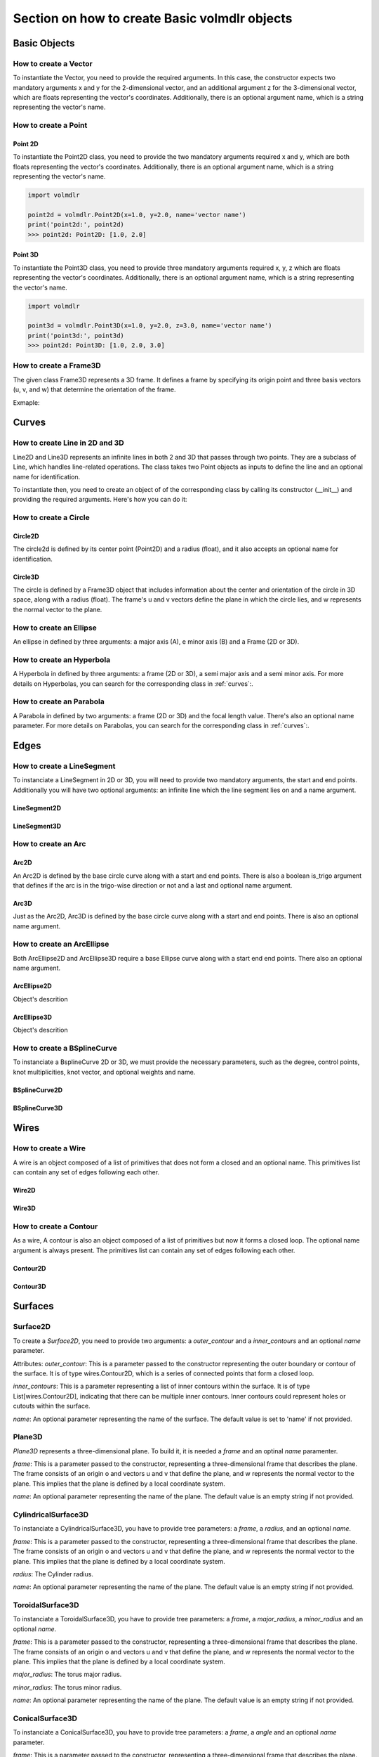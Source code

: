 ==============================================
Section on how to create Basic volmdlr objects
==============================================

Basic Objects
*************


How to create a Vector
======================

To instantiate the Vector, you need to provide the required arguments. In this case, the constructor
expects two mandatory arguments x and y for the 2-dimensional vector, and an additional argument z for the
3-dimensional vector, which are floats representing the vector's coordinates.
Additionally, there is an optional argument name, which is a string representing the vector's name.

.. grid:: 2

    .. grid-item-card::  Vector2D

        .. plot::
           :include-source:
           :align: center

           import volmdlr

           vector = volmdlr.Vector2D(1.0, 1.0)
           vector.plot(color='orange')

    .. grid-item-card::  Vector3D

        .. plot::
           :include-source:
           :align: center

           import volmdlr

           vector = volmdlr.Vector3D(1.0, 1.0, 1.0)
           vector.plot(color='orange')

How to create a Point
=====================

Point 2D
--------
To instantiate the Point2D class, you need to provide the two mandatory arguments required x and y,
which are both floats representing the vector's coordinates. Additionally, there is an optional argument name,
which is a string representing the vector's name.

.. code-block:: python

   import volmdlr

   point2d = volmdlr.Point2D(x=1.0, y=2.0, name='vector name')
   print('point2d:', point2d)
   >>> point2d: Point2D: [1.0, 2.0]

Point 3D
--------
To instantiate the Point3D class, you need to provide three mandatory arguments required x, y, z
which are floats representing the vector's coordinates. Additionally, there is an optional argument name,
which is a string representing the vector's name.

.. code-block:: python

   import volmdlr

   point3d = volmdlr.Point3D(x=1.0, y=2.0, z=3.0, name='vector name')
   print('point3d:', point3d)
   >>> point2d: Point3D: [1.0, 2.0, 3.0]

How to create a Frame3D
=======================
The given class Frame3D represents a 3D frame. It defines a frame by specifying its origin point and
three basis vectors (u, v, and w) that determine the orientation of the frame.

Exmaple:

.. plot::
   :include-source:
   :align: center

   import volmdlr

   origin = volmdlr.Point3D(0, 0, 0)
   u = volmdlr.Vector3D(1, 0, 0)
   v = volmdlr.Vector3D(0, 1, 0)
   w = volmdlr.Vector3D(0, 0, 1)
   frame = volmdlr.Frame3D(origin, u, v, w)
   frame.plot()

Curves
******

How to create Line in 2D and 3D
===============================

Line2D and Line3D represents an infinite lines in both 2 and 3D that passes through two points.
They are a subclass of Line, which handles line-related operations. The class takes two Point objects
as inputs to define the line and an optional name for identification.

To instantiate then, you need to create an object of of the corresponding class by calling its constructor (__init__)
and providing the required arguments. Here's how you can do it:

.. grid:: 1

    .. grid-item-card::  Line2D

        .. plot::
           :include-source:
           :align: center

           import volmdlr
           from volmdlr import curves
           from volmdlr.core import EdgeStyle

           point1 = volmdlr.Point2D(1.0, 1.0)
           point2 = volmdlr.Point2D(-2.0, -3.0)
           line2d = curves.Line2D(point1, point2, name='line2d_name_is_optional')
           line2d.plot(edge_style=EdgeStyle('orange'))

    .. grid-item-card::  Line3D

        .. plot::
           :include-source:
           :align: center

           import volmdlr
           from volmdlr import curves
           from volmdlr.core import EdgeStyle

           point1 = volmdlr.Point3D(1.0, 1.0, 1.0)
           point2 = volmdlr.Point3D(-2.0, -3.0, -1.0)
           line3d = curves.Line3D(point1, point2, name='line3d_name_is_optional')
           line3d.plot(edge_style=EdgeStyle('orange'))

How to create a Circle
======================

Circle2D
--------

The circle2d  is defined by its center point (Point2D) and a radius (float),
and it also accepts an optional name for identification.

.. grid-item-card::

    .. plot::
       :include-source:
       :align: center

       import volmdlr
       from volmdlr import curves
       from volmdlr.core import EdgeStyle

       center2d = volmdlr.Point2D(0.0, 0.0)
       circle2d = curves.Circle2D(frame=volmdlr.OXY, radius=1, name='optional_circle_name')
       circle2d.plot(edge_style=EdgeStyle('orange'))

Circle3D
--------

The circle is defined by a Frame3D object that includes information about the center and orientation of the
circle in 3D space, along with a radius (float). The frame's u and v vectors define the plane in which the
circle lies, and w represents the normal vector to the plane.

.. grid-item-card::

    .. plot::
       :include-source:
       :align: center

       import volmdlr
       from volmdlr import curves
       from volmdlr.core import EdgeStyle

       center3D = volmdlr.Point3D(0.0, 0.0, 0.0)
       u_vector = volmdlr.Vector3D(1.0, 0.0, 0.0)
       v_vector = volmdlr.Vector3D(0.0, 1.0, 0.0)
       w_vector = volmdlr.Vector3D(0.0, 0.0, 1.0)
       frame3d = volmdlr.Frame3D(center3D, u_vector, v_vector, w_vector)
       circle3d = curves.Circle3D(frame=frame3d, radius=1, name='optional_circle_name')
       circle3d.plot(edge_style=EdgeStyle('orange'))

How to create an Ellipse
========================

An ellipse in defined by three arguments: a major axis (A), e minor axis (B) and a Frame (2D or 3D).

.. grid:: 1

    .. grid-item-card::  Ellipse2D

        .. plot::
           :include-source:
           :align: center

           import volmdlr
           from volmdlr import curves
           from volmdlr.core import EdgeStyle

           u_vector = volmdlr.Vector2D(0.7071067811865475, 0.7071067811865475)
           v_vector = volmdlr.Vector2D(-0.7071067811865475, 0.7071067811865475)
           ellipse2d = curves.Ellipse2D(major_axis=2, minor_axis=1, frame=volmdlr.Frame2D(volmdlr.O2D, u_vector, v_vector))
           ellipse2d.plot(edge_style=EdgeStyle(color='orange'))

    .. grid-item-card::  Ellipse3D

        .. plot::
           :include-source:
           :align: center

           import volmdlr
           from volmdlr import curves
           from volmdlr.core import EdgeStyle

           vector1 = volmdlr.Vector3D(1, 1, 1)
           vector1 = vector1.unit_vector()
           vector2 = vector1.deterministic_unit_normal_vector()
           vector3 = vector1.cross(vector2)
           frame = volmdlr.Frame3D(volmdlr.O3D, vector1, vector2, vector3)
           ellipse3d = curves.Ellipse3D(major_axis=2, minor_axis=1, frame=frame)
           ellipse3d.plot(edge_style=EdgeStyle('orange'))

How to create an Hyperbola
==========================

A Hyperbola in defined by three arguments: a frame (2D or 3D), a semi major axis and a semi minor axis.
For more details on Hyperbolas, you can search for the corresponding class in :ref:`curves`:.

.. grid:: 1

    .. grid-item-card::  Hyperbola2D

        .. plot::
            :include-source:
            :align: center

            import volmdlr
            from volmdlr import curves
            from volmdlr.core import EdgeStyle

            hyperberbola_2d = curves.Hyperbola2D(volmdlr.OXY, 1, 2)
            hyperberbola_2d.plot(edge_style=EdgeStyle(color='orange'))

    .. grid-item-card::  Hyperbola3D

        .. plot::
            :include-source:
            :align: center

            import volmdlr
            from volmdlr import curves
            from volmdlr.core import EdgeStyle

            hyperberbola_3d = curves.Hyperbola3D(volmdlr.OXYZ, 1, 2)
            hyperberbola_3d.plot(edge_style=EdgeStyle(color='orange'))

How to create an Parabola
=========================

A Parabola in defined by two arguments: a frame (2D or 3D) and the focal length value. There's also an optional name parameter.
For more details on Parabolas, you can search for the corresponding class in :ref:`curves`:.

.. grid:: 1

    .. grid-item-card::  Parabola2D

        .. plot::
            :include-source:
            :align: center

            import volmdlr
            from volmdlr import curves
            from volmdlr.core import EdgeStyle

            parabola_2d = curves.Parabola2D(volmdlr.OXY, 1)
            parabola_2d.plot(edge_style=EdgeStyle(color='orange'))

    .. grid-item-card::  Parabola3D

        .. plot::
            :include-source:
            :align: center

            import volmdlr
            from volmdlr import curves
            from volmdlr.core import EdgeStyle

            parabola_3d = curves.Parabola3D(volmdlr.OXYZ, 2)
            parabola_3d.plot(edge_style=EdgeStyle(color='orange'))


Edges
*****

How to create a LineSegment
===========================

To instanciate a LineSegment in 2D or 3D, you will need to provide two mandatory arguments, the start and end points.
Additionally you will have two optional arguments: an infinite line which the line segment lies on and a name argument.

LineSegment2D
-------------
.. grid:: 1

    .. grid-item-card::

        .. plot::
           :include-source:
           :align: center

           import volmdlr
           from volmdlr import edges
           from volmdlr.core import EdgeStyle

           start_point = volmdlr.Point2D(1.0, 1.0)
           end_point = volmdlr.Point2D(3.0, 4.0)
           linesegment2d = edges.LineSegment2D(start=start_point, end=end_point, name='linesegment\'s name')
           linesegment2d.plot(edge_style=EdgeStyle(color='orange'))

LineSegment3D
-------------

.. grid:: 1

    .. grid-item-card::

        .. plot::
           :include-source:
           :align: center

           import volmdlr
           from volmdlr import edges
           from volmdlr.core import EdgeStyle

           start_point = volmdlr.Point3D(1.0, 1.0, 1.0)
           end_point = volmdlr.Point3D(3.0, 4.0, 6.0)
           linesegment3d = edges.LineSegment3D(start=start_point, end=end_point, name='linesegment\'s name')
           linesegment3d.plot(edge_style=EdgeStyle(color='orange'))


How to create an Arc
====================

Arc2D
-----

An Arc2D is defined by the base circle curve along with a start and end points.
There is also a boolean is_trigo argument that defines if the arc is in the trigo-wise direction or not and a last and optional name argument.

.. grid:: 1

    .. grid-item-card::

        .. plot::
           :include-source:
           :align: center

           import volmdlr
           from volmdlr import edges, curves
           from volmdlr.core import EdgeStyle

           circle2d = curves.Circle2D(volmdlr.OXY, 1)
           arc2d = edges.Arc2D(circle2d, volmdlr.Point2D(-1, 0), volmdlr.Point2D(1, 0), True)
           ax = arc2d.plot(edge_style=EdgeStyle('orange'))
           ax.set_aspect('equal')


Arc3D
-----

Just as the Arc2D, Arc3D is defined by the base circle curve along with a start and end points. There is also an optional name argument.

.. grid:: 1

    .. grid-item-card::

        .. plot::
           :include-source:
           :align: center

           import volmdlr
           from volmdlr import edges, curves
           from volmdlr.core import EdgeStyle

           vector1 = volmdlr.Vector3D(1, 1, 1)
           vector1 = vector1.unit_vector()
           vector2 = vector1.deterministic_unit_normal_vector()
           vector3 = vector1.cross(vector2)
           frame = volmdlr.Frame3D(volmdlr.O3D, vector1, vector2, vector3)
           circle3d = curves.Circle3D(frame, 1)
           arc3d = edges.Arc3D(circle3d, start=volmdlr.Point3D(0.5773502691896258, 0.5773502691896258, 0.5773502691896258),
                       end=volmdlr.Point3D(-0.9855985596534886, -0.11957315586905026, -0.11957315586905026))
           ax = arc3d.plot(edge_style=EdgeStyle('orange'))


How to create an ArcEllipse
===========================

Both ArcEllipse2D and ArcEllipse3D require a base Ellipse curve along with a start end end points.
There also an optional name argument.

ArcEllipse2D
------------

Object's descrition

.. grid:: 1

    .. grid-item-card::

        .. plot::
           :include-source:
           :align: center

           import volmdlr
           from volmdlr import edges, curves
           from volmdlr.core import EdgeStyle

           u_vector = volmdlr.Vector2D(0.7071067811865475, 0.7071067811865475)
           v_vector = volmdlr.Vector2D(-0.7071067811865475, 0.7071067811865475)
           ellipse2d = curves.Ellipse2D(2, 1, volmdlr.Frame2D(volmdlr.O2D, u_vector, v_vector))
           u_vector = volmdlr.Vector2D(0.7071067811865475, 0.7071067811865475)
           v_vector = volmdlr.Vector2D(-0.7071067811865475, 0.7071067811865475)
           ellipse2d = curves.Ellipse2D(2, 1, volmdlr.Frame2D(volmdlr.O2D, u_vector, v_vector))
           arc_ellipse2d = edges.ArcEllipse2D(ellipse2d, start=volmdlr.Point2D(0.5, 1.5), end=volmdlr.Point2D(1.5, 0.5))
           arc_ellipse2d.plot(edge_style=EdgeStyle('orange'))



ArcEllipse3D
------------

Object's descrition

.. grid:: 1

    .. grid-item-card::

        .. plot::
           :include-source:
           :align: center

           import volmdlr
           from volmdlr import edges, curves
           from volmdlr.core import EdgeStyle

           vector1 = volmdlr.Vector3D(1, 1, 1)
           vector1 = vector1.unit_vector()
           vector2 = vector1.deterministic_unit_normal_vector()
           vector3 = vector1.cross(vector2)
           frame = volmdlr.Frame3D(volmdlr.O3D, vector1, vector2, vector3)
           start_point = volmdlr.Point3D(0.2391463117381003, 1.1051717155225391, 1.1051717155225391)
           end_point = volmdlr.Point3D(-1.393846850117352, -0.5278214463329132, -0.5278214463329132)
           ellipse3d = curves.Ellipse3D(2, 1, frame)
           arc_ellipse3d = edges.ArcEllipse3D(ellipse3d, start=start_point, end=end_point)
           arc_ellipse3d.plot(edge_style=EdgeStyle('orange'))



How to create a BSplineCurve
============================

To instanciate a BsplineCurve 2D or 3D, we must provide the necessary parameters, such as the degree, control points,
knot multiplicities, knot vector, and optional weights and name.

BSplineCurve2D
--------------

.. grid:: 1

    .. grid-item-card::

        .. plot::
           :include-source:
           :align: center

           import volmdlr
           from volmdlr import edges
           from volmdlr.core import EdgeStyle
           from geomdl import utilities

           DEGREE = 3
           points = [volmdlr.Point2D(0, 0), volmdlr.Point2D(1, 1), volmdlr.Point2D(2, -1), volmdlr.Point2D(3, 0)]
           knotvector = utilities.generate_knot_vector(DEGREE, len(points))
           knot_multiplicity = [1] * len(knotvector)
           bspline1 = edges.BSplineCurve2D(DEGREE, points, knot_multiplicity, knotvector, None, False)
           bspline1.plot(edge_style=EdgeStyle('orange'))


BSplineCurve3D
--------------

.. grid:: 1

    .. grid-item-card::

        .. plot::
           :include-source:
           :align: center

           import volmdlr
           from volmdlr import edges
           from volmdlr.core import EdgeStyle

           degree = 5
           control_points = [volmdlr.Point3D(0, 3, 0),
                             volmdlr.Point3D(3, 2, 1),
                             volmdlr.Point3D(5, -1, 4),
                             volmdlr.Point3D(5, -4, 0),
                             volmdlr.Point3D(-1, -2, -3),
                             volmdlr.Point3D(-3, 4, 1)]
           knots = [0.0, 1.0]
           knot_multiplicities = [6, 6]
           weights = None  # [1, 2, 1, 2, 1, 2]
           bspline_curve3d = edges.BSplineCurve3D(degree=degree, control_points=control_points,
                                           knot_multiplicities=knot_multiplicities,
                                           knots=knots,
                                           weights=weights,
                                           name='B Spline Curve 3D 1')
           bspline_curve3d.plot(edge_style=EdgeStyle('orange'))


Wires
*****

How to create a Wire
====================

A wire is an object composed of a list of primitives that does not form a closed and an optional name. This primitives list can contain any set of edges following each other.

Wire2D
------

.. grid:: 1

    .. grid-item-card::

        .. plot::
           :include-source:
           :align: center

           import volmdlr
           from volmdlr import wires, edges
           from volmdlr.core import EdgeStyle

           line_segment1 = edges.LineSegment2D(volmdlr.Point2D(1, -1), volmdlr.Point2D(1.5, 1))
           arc = edges.Arc2D.from_3_points(volmdlr.Point2D(1.5, 1), volmdlr.Point2D(1.3, 1.5), volmdlr.Point2D(0.5, 1.5))
           points2d = [volmdlr.Point2D(-1, 1), volmdlr.Point2D(2, 2), volmdlr.Point2D(-2, -2), volmdlr.Point2D(1, -1)]
           bspline = edges.BSplineCurve2D(3, points2d, knot_multiplicities=[4, 4], knots=[0.0, 1.0])
           wire2d = wires.Wire2D([bspline, line_segment1, arc])
           wire2d.plot(edge_style=EdgeStyle('orange'))


Wire3D
------

.. grid:: 1

    .. grid-item-card::

        .. plot::
           :include-source:
           :align: center

           import volmdlr
           from volmdlr import edges, wires
           from volmdlr.core import EdgeStyle

           degree = 5
           control_points = [volmdlr.Point3D(0, 3, 0),
                            volmdlr.Point3D(3, 2, 1),
                            volmdlr.Point3D(5, -1, 4),
                            volmdlr.Point3D(5, -4, 0),
                            volmdlr.Point3D(-1, -2, -3),
                            volmdlr.Point3D(-3, 4, 1)]
           knots = [0.0, 1.0]
           knot_multiplicities = [6, 6]
           weights = None  # [1, 2, 1, 2, 1, 2]
           bspline_curve3d = edges.BSplineCurve3D(degree=degree, control_points=control_points,
                                          knot_multiplicities=knot_multiplicities,
                                          knots=knots,
                                          weights=weights,
                                          name='B Spline Curve 3D 1')
           lineseg1 = edges.LineSegment3D(volmdlr.Point3D(3, 3, 2), bspline_curve3d.start)
           lineseg2 = edges.LineSegment3D(bspline_curve3d.end, volmdlr.Point3D(-3, -3, 0))
           wire3d = wires.Wire3D([lineseg1, bspline_curve3d, lineseg2])
           wire3d.plot(edge_style=EdgeStyle('orange'))

How to create a Contour
=======================

As a  wire, A contour is also an object composed of a list of primitives but now it forms a closed loop.
The optional name argument is always present. The primitives list can contain any set of edges following each other.

Contour2D
---------

.. grid:: 1

    .. grid-item-card::

        .. plot::
           :include-source:
           :align: center

           import volmdlr
           from volmdlr import edges, wires
           from volmdlr.core import EdgeStyle

           line_segment1 = edges.LineSegment2D(volmdlr.Point2D(1, -1), volmdlr.Point2D(1.5, 1))
           line_segment2 = edges.LineSegment2D(volmdlr.Point2D(0.5, 1.5), volmdlr.Point2D(-2, 1))
           line_segment3 = edges.LineSegment2D(volmdlr.Point2D(-2, 1), volmdlr.Point2D(-2, 0.7))
           line_segment4 = edges.LineSegment2D(volmdlr.Point2D(-2, 0.7), volmdlr.Point2D(-1, 1))
           arc = edges.Arc2D.from_3_points(volmdlr.Point2D(1.5, 1), volmdlr.Point2D(1.3, 1.5), volmdlr.Point2D(0.5, 1.5))
           points2d = [volmdlr.Point2D(-1, 1), volmdlr.Point2D(2, 2), volmdlr.Point2D(-2, -2), volmdlr.Point2D(1, -1)]
           bspline = edges.BSplineCurve2D(3, points2d, knot_multiplicities=[4, 4], knots=[0.0, 1.0])
           wire2d = wires.Wire2D([bspline, line_segment1, arc, line_segment2, line_segment3, line_segment4])
           wire2d.plot(edge_style=EdgeStyle('orange'))

Contour3D
---------

.. grid:: 1

    .. grid-item-card::

        .. plot::
           :include-source:
           :align: center

           import volmdlr
           from volmdlr import edges, wires
           from volmdlr.core import EdgeStyle

           degree = 5
           control_points = [volmdlr.Point3D(0, 3, 0),
                            volmdlr.Point3D(3, 2, 1),
                            volmdlr.Point3D(5, -1, 4),
                            volmdlr.Point3D(5, -4, 0),
                            volmdlr.Point3D(-1, -2, -3),
                            volmdlr.Point3D(-3, 4, 1)]
           knots = [0.0, 1.0]
           knot_multiplicities = [6, 6]
           weights = None  # [1, 2, 1, 2, 1, 2]
           bspline_curve3d = edges.BSplineCurve3D(degree=degree, control_points=control_points,
                                          knot_multiplicities=knot_multiplicities,
                                          knots=knots,
                                          weights=weights,
                                          name='B Spline Curve 3D 1')
           lineseg1 = edges.LineSegment3D(volmdlr.Point3D(3, 3, 2), bspline_curve3d.start)
           lineseg2 = edges.LineSegment3D(bspline_curve3d.end, volmdlr.Point3D(-3, -3, 0))
           arc = edges.Arc3D.from_3_points(volmdlr.Point3D(-3, -3, 0), volmdlr.Point3D(6.324555320336761, -5.692099788303083, -0.8973665961010275), volmdlr.Point3D(3, 3, 2))
           wire3d = wires.Wire3D([lineseg1, bspline_curve3d, lineseg2, arc])
           wire3d.plot(edge_style=EdgeStyle('orange'))


Surfaces
********

Surface2D
=========

To create a `Surface2D`, you need to provide two arguments: a `outer_contour` and a `inner_contours` and an optional `name` parameter.

Attributes:
`outer_contour`: This is a parameter passed to the constructor representing the outer boundary or contour of the surface. It is of type wires.Contour2D, which is a series of connected points that form a closed loop.

`inner_contours`: This is a parameter representing a list of inner contours within the surface. It is of type List[wires.Contour2D], indicating that there can be multiple inner contours. Inner contours could represent holes or cutouts within the surface.

`name`: An optional parameter representing the name of the surface. The default value is set to 'name' if not provided.

.. grid:: 1

    .. grid-item-card::

        .. plot::
           :include-source:
           :align: center

           import volmdlr
           from volmdlr import surfaces
           from volmdlr.core import EdgeStyle

           p1s = volmdlr.Point2D(0, 0)
           p2s = volmdlr.Point2D(0.1, 0)
           p3s = volmdlr.Point2D(0.2, 0.1)
           p4s = volmdlr.Point2D(-0.01, 0.05)
           surface2d = surfaces.Surface2D(volmdlr.wires.ClosedPolygon2D([p1s, p2s, p3s, p4s]), [])
           surface2d.plot(edge_style=EdgeStyle('orange'))

Plane3D
=======

`Plane3D` represents a three-dimensional plane. To build it, it is needed a `frame` and an optinal `name` paramenter.

`frame`: This is a parameter passed to the constructor, representing a three-dimensional frame that describes the plane. The frame consists of an origin o and vectors u and v that define the plane, and w represents the normal vector to the plane. This implies that the plane is defined by a local coordinate system.

`name`: An optional parameter representing the name of the plane. The default value is an empty string if not provided.

.. grid:: 1

    .. grid-item-card::

        .. plot::
           :include-source:
           :align: center

           import volmdlr
           from volmdlr import edges, curves, surfaces, wires, faces
           from volmdlr.core import EdgeStyle

           surface3d = surfaces.Plane3D(volmdlr.Frame3D(volmdlr.Point3D(0.0, 0.0, 0.0), volmdlr.Vector3D(1.0, 0.0, 0.0),
                                                       volmdlr.Vector3D(0.0, 1.0, 0.0), volmdlr.Vector3D(0.0, 0.0, 1.0)))
           surface3d.plot(edge_style=EdgeStyle('orange'), length=2)


CylindricalSurface3D
====================

To instanciate a CylindricalSurface3D, you have to provide tree parameters: a `frame`, a `radius`, and an optional `name`.

`frame`: This is a parameter passed to the constructor, representing a three-dimensional frame that describes the plane. The frame consists of an origin o and vectors u and v that define the plane, and w represents the normal vector to the plane. This implies that the plane is defined by a local coordinate system.

`radius`: The Cylinder radius.

`name`: An optional parameter representing the name of the plane. The default value is an empty string if not provided.

.. grid:: 1

    .. grid-item-card::

        .. plot::
           :include-source:
           :align: center

           import volmdlr
           from volmdlr import surfaces
           from volmdlr.core import EdgeStyle

           surface3d = surfaces.CylindricalSurface3D(volmdlr.OXYZ, 1, 'cylindrical_surface_name')
           surface3d.plot(edge_style=EdgeStyle('orange'), length=2)

ToroidalSurface3D
=================

To instanciate a ToroidalSurface3D, you have to provide tree parameters: a `frame`, a `major_radius`, a `minor_radius` and an optional `name`.

`frame`: This is a parameter passed to the constructor, representing a three-dimensional frame that describes the plane. The frame consists of an origin o and vectors u and v that define the plane, and w represents the normal vector to the plane. This implies that the plane is defined by a local coordinate system.

`major_radius`: The torus major radius.

`minor_radius`: The torus minor radius.

`name`: An optional parameter representing the name of the plane. The default value is an empty string if not provided.

.. grid:: 1

    .. grid-item-card::

        .. plot::
           :include-source:
           :align: center

           import volmdlr
           from volmdlr import surfaces
           from volmdlr.core import EdgeStyle
           surface3d = surfaces.ToroidalSurface3D(frame=volmdlr.OXYZ, major_radius=2, minor_radius=1, name='toroidal_surface_name')
           surface3d.plot(edge_style=EdgeStyle('orange'), length=2)

ConicalSurface3D
================

To instanciate a ConicalSurface3D, you have to provide tree parameters: a `frame`, a `angle` and an optional `name` parameter.

`frame`: This is a parameter passed to the constructor, representing a three-dimensional frame that describes the plane. The frame consists of an origin o and vectors u and v that define the plane, and w represents the normal vector to the plane. This implies that the plane is defined by a local coordinate system.

`semi_angle`: This is a parameter represents the semi-angle of the cone. The semi-angle defines the opening of the cone.

`name`: An optional parameter representing the name of the plane. The default value is an empty string if not provided.

.. grid:: 1

    .. grid-item-card::

        .. plot::
           :include-source:
           :align: center

           import volmdlr
           from volmdlr import surfaces
           from volmdlr.core import EdgeStyle

           surface3d = surfaces.ConicalSurface3D(frame=volmdlr.OXYZ, semi_angle=1.5, name='conical_surface_name')
           surface3d.plot(edge_style=EdgeStyle('orange'), z=5)

SphericalSurface3D
==================

To instanciate a SphericalSurface3D, you have to provide tree parameters: a `frame`, a `radius` and an optional `name`.

`frame`: This is a parameter passed to the constructor, representing a three-dimensional frame that describes the plane. The frame consists of an origin o and vectors u and v that define the plane, and w represents the normal vector to the plane. This implies that the plane is defined by a local coordinate system.

`radius`: This parameter represents the radius of the sphere.

`name`: An optional parameter representing the name of the plane. The default value is an empty string if not provided.

.. grid:: 1

    .. grid-item-card::

        .. plot::
           :include-source:
           :align: center

           import volmdlr
           from volmdlr import surfaces
           from volmdlr.core import EdgeStyle

           surface3d = surfaces.SphericalSurface3D(frame=volmdlr.OXYZ, radius=2, name='spherical_surface_name')
           surface3d.plot(edge_style=EdgeStyle('orange'))

RulledSurface3D
===============
This Class represents a three-dimensional ruled surface, which is a surface created by connecting points between two wires.
To instanciate it, you need to provide 3 parameters: `wire1`, `wire2`and `name`.

`wire1`: This is a parameter passed to the constructor, representing the first wire defining the ruled surface. It is of type wires.Wire3D.

`wire2`: This is a parameter passed to the constructor, representing the second wire defining the ruled surface. Like wire1, it is of type wires.Wire3D.

`name`: An optional parameter representing the name of the ruled surface. The default value is an empty string if not provided.

.. grid:: 1

    .. grid-item-card::

        .. plot::
           :include-source:
           :align: center

           import volmdlr
           from volmdlr import surfaces
           from volmdlr.core import EdgeStyle
           #todo


ExtrusionSurface3D
==================

This class represents a three-dimensional extrusion surface. It can be instanciated by providing:

`edge`: This is a parameter passed to the constructor, representing the edge that defines the curve to be extruded. It is of type Union[edges.FullArcEllipse3D, edges.BSplineCurve3D], indicating that the edge is expected to be an Ellipse or a B-Spline curve. But The edge can also be either a Wire3D or a Contour3D

`direction`: This is a parameter passed to the constructor, representing the axis of extrusion. It is of type volmdlr.Vector3D. The direction vector is normalized to ensure it is a unit vector.

`name`: An optional parameter representing the name of the extrusion surface. The default value is an empty string if not provided.

.. grid:: 1

    .. grid-item-card::

        .. code-block:: python

            import volmdlr
            from volmdlr import surfaces
            from volmdlr.core import EdgeStyle

            #todo

RevolutionSurface3D
===================

`RevolutionSurface3D` represents a three-dimensional surface of revolution. To instanciate it, it is needed to provide:

`edge: This is a parameter passed to the constructor, representing the edge that defines the profile curve of the surface of revolution. It is of type edges.Edge, indicating that it is expected to be an edge.

`axis_point`: This is a parameter passed to the constructor, representing the placement of the axis of revolution. It is of type volmdlr.Point3D.

`axis`: This is a parameter passed to the constructor, representing the axis of revolution. It is of type volmdlr.Vector3D. The axis vector is normalized to ensure it is a unit vector.

`name`: An optional parameter representing the name of the revolution surface. The default value is an empty string if not provided.

.. grid:: 1

    .. grid-item-card::

        .. plot::
           :include-source:
           :align: center

           import volmdlr
           from volmdlr import surfaces
           from volmdlr.core import EdgeStyle

           #todo

BSplineSurface3D
================

`BsplineSurface3D` Represents a three-dimensional B-spline surface. To instanciate it, it is needed to provide:

`degree_u`: Represents the degree of the B-spline curve in the u direction.

`degree_v`: Represents the degree of the B-spline curve in the v direction.

`control_points`: Represents a list of 3D control points that define the shape of the surface. The control points are of type List[volmdlr.Point3D].

`nb_u`: Represents the number of control points in the u direction.

`nb_v`: Represents the number of control points in the v direction.

`u_multiplicities`: Represents a list of multiplicities for the knots in the u direction.

`v_multiplicities`: Represents a list of multiplicities for the knots in the v direction.

`u_knots`: Represents a list of knots in the u direction. The knots are real numbers that define the position of the control points along the u direction.

`v_knots`: Represents a list of knots in the v direction. The knots are real numbers that define the position of the control points along the v direction.


`weights`: This is an optional parameter representing a list of weights for the control points. The weights can be used to adjust the influence of each control point on the shape of the surface. The default value is None.

`name`: An optional parameter representing the name of the B-spline surface. The default value is an empty string if not provided.

.. grid:: 1

    .. grid-item-card::

        .. code-block:: python

            import volmdlr
            from volmdlr import surfaces
            from volmdlr.core import EdgeStyle

            #todo

Faces
*****

PlaneFace3D
===========

To create a `PlaneFace3D`, you need to provide two arguments: a `surface3d` and a `surface2d`.

1. For the `surface3d`, you must create a `Plane3D`, which is constructed using a `Frame3D` and an optional `name` parameter.

2. For the `surface2d`, you instantiate it by providing an outer contour in 2D, which will serve as the outer border of the face. Additionally, you need to provide a list of inner contours in 2D, representing any holes within the face, if applicable. The `surface2d` can also have an optional `name` argument.

Ensure to provide the necessary information for both `surface3d` and `surface2d` to successfully create the `PlaneFace3D`.

.. grid:: 1

    .. grid-item-card::

        .. code-block:: python

            import volmdlr
            from volmdlr import edges, curves, surfaces, wires, faces
            from volmdlr.core import EdgeStyle

            surface3d = surfaces.Plane3D(volmdlr.Frame3D(volmdlr.Point3D(0.0, 0.0, 0.0), volmdlr.Vector3D(1.0, 0.0, 0.0),
                                                        volmdlr.Vector3D(0.0, 1.0, 0.0), volmdlr.Vector3D(0.0, 0.0, 1.0)))

            outer_contour2d = wires.Contour2D.from_points(points=[volmdlr.Point2D(0., 0.), volmdlr.Point2D(2, 0),
                                                                 volmdlr.Point2D(2, 2), volmdlr.Point2D(1, 2),
                                                                 volmdlr.Point2D(1, 1), volmdlr.Point2D(0, 1)])
            inner_contours2d = []
            surface2d = surfaces.Surface2D(outer_contour=outer_contour2d, inner_contours=inner_contours2d)

            plane_face = faces.PlaneFace3D(surface3d=surface3d, surface2d=surface2d)

            plane_face.babylonjs()

        .. figure:: ../source/_static/index-images/planeface3d.png


Triangle3D
==========

A Triangle3D receives three mandatory arguments: The three vertices points of the triaangle, along with a last optional name argument.

.. grid:: 1

    .. grid-item-card::

        .. code-block:: python

           import volmdlr
           from volmdlr import edges, curves, surfaces, wires, faces
           from volmdlr.core import EdgeStyle

           triangle3d = faces.Triangle3D(volmdlr.Point3D(0., 0., 1.0), volmdlr.Point3D(2, 0, 0.2), volmdlr.Point3D(2, 2, 3.0))
           triangle3d.babylonjs()

        .. figure:: ../source/_static/index-images/triangle3d.png

CylindricalFace3D
=================

To create a `CylindricalFace3D`, you need to provide two arguments: a `surface3d` and a `surface2d`.

1. For the `surface3d`, you must create a `CylindricalSurface3D`, which is constructed using a `Frame3D`, a float value for the cylinder radius and an optional `name` parameter.

2. For the `surface2d`, you instantiate it by providing an outer contour in 2D, which will serve as the outer border of the face. Additionally, you need to provide a list of inner contours in 2D, representing any holes within the face, if applicable. The `surface2d` can also have an optional `name` argument.

Ensure to provide the necessary information for both `surface3d` and `surface2d` to successfully create the `CylindricalFace3D`.

.. grid:: 1

    .. grid-item-card::

        .. code-block:: python

           import volmdlr
           from volmdlr import edges, curves, surfaces, wires, faces
           from volmdlr.core import EdgeStyle

           vector1 = volmdlr.Vector3D(1, 1, 1)
           vector1 = vector1.unit_vector()
           vector2 = vector1.deterministic_unit_normal_vector()
           vector3 = vector1.cross(vector2)
           frame = volmdlr.Frame3D(volmdlr.O3D, vector1, vector2, vector3)

           surface3d = surfaces.CylindricalSurface3D(frame, 1)

           outer_contour2d = wires.Contour2D.from_points(points=[volmdlr.Point2D(0., 0.), volmdlr.Point2D(4, 0),
                                                                            volmdlr.Point2D(4, 4), volmdlr.Point2D(2, 4),
                                                                            volmdlr.Point2D(2, 2), volmdlr.Point2D(0, 2)])
           surface2d = surfaces.Surface2D(outer_contour=outer_contour2d, inner_contours=[])

           face3d = faces.CylindricalFace3D(surface3d, surface2d)

           face3d.babylonjs()

        .. figure:: ../source/_static/index-images/cylindricalface3d.png

ToroidalFace3D
==============

To create a `ToroidalFace3D`, you need to provide two arguments: a `surface3d` and a `surface2d`.

1. For the `surface3d`, you must create a `ToroidalSurface3D`, which is constructed using three main arguments:

    - `Frame3D`: the three dimensional frame where the toroidal face is at.
    - tore_radius: The distance from the center of the torus to the center of the tube (the larger radius).
    - small_radius: The radius of the tube (the smaller radius).

2. For the `surface2d`, you instantiate it by providing an outer contour in 2D, which will serve as the outer border of the face. Additionally, you need to provide a list of inner contours in 2D, representing any holes within the face, if applicable. The `surface2d` can also have an optional `name` argument.

Ensure to provide the necessary information for both `surface3d` and `surface2d` to successfully create the `ToroidalFace3D`.

.. grid:: 1

    .. grid-item-card::

        .. code-block:: python

           import volmdlr
           from volmdlr import edges, curves, surfaces, wires, faces
           from volmdlr.core import EdgeStyle


           surface3d = surfaces.ToroidalSurface3D(volmdlr.OXYZ, major_radius=0.2, minor_radius=0.03, name='optional_toroidalsurface3d\'s_name')

           points = [volmdlr.Point2D(-1.0, 0), volmdlr.Point2D(1, 0), volmdlr.Point2D(1, 3.5), volmdlr.Point2D(-1, 3.5)]
           outer_contour2d = wires.Contour2D.from_points(points=points)
           surface2d = surfaces.Surface2D(outer_contour=outer_contour2d, inner_contours=[])

           toroidal_face3d = faces.ToroidalFace3D(surface3d, surface2d)

           toroidal_face3d.babylonjs()

        .. figure:: ../source/_static/index-images/toroidalface3d.png

ConicalFace3D
=============

To create a `ConicalFace3D`, you need to provide two arguments: a `surface3d` and a `surface2d`.

1. For the `surface3d`, you must create a `ConicalSurface3D`, which is constructed using two main arguments:

    - `Frame3D`: the three dimensional frame where the conical face is at. The frame.w is the cone's axis
    - semi_angle: The semi-angle of a cone refers to the angle between the central axis of the cone and a line connecting the apex (top) of the cone to a point on the base.

2. For the `surface2d`, you instantiate it by providing an outer contour in 2D, which will serve as the outer border of the face. Additionally, you need to provide a list of inner contours in 2D, representing any holes within the face, if applicable. The `surface2d` can also have an optional `name` argument.

Ensure to provide the necessary information for both `surface3d` and `surface2d` to successfully create the `ConicalFace3D`.

.. grid:: 1

    .. grid-item-card::

        .. code-block:: python

           import volmdlr
           from volmdlr import edges, curves, surfaces, wires, faces
           from volmdlr.core import EdgeStyle


           surface3d = surfaces.ConicalSurface3D(volmdlr.OXYZ, semi_angle=0.2, name='optional_conicalsurface3d\'s_name')

           points = [volmdlr.Point2D(-1.0, 0.0), volmdlr.Point2D(3.0, 0.0), volmdlr.Point2D(3.0, 4.0), volmdlr.Point2D(-1.0, 4.0)]
           outer_contour2d = wires.Contour2D.from_points(points=points)
           surface2d = surfaces.Surface2D(outer_contour=outer_contour2d, inner_contours=[])

           toroidal_face3d = faces.ConicalFace3D(surface3d, surface2d)

           toroidal_face3d.babylonjs()

        .. figure:: ../source/_static/index-images/conicalface3d.png

SphericalFace3D
===============

To create a `SphericalFace3D`, you need to provide two arguments: a `surface3d` and a `surface2d`.

1. For the `surface3d`, you must create a `SphericalSurface3D`, which is constructed using two main arguments:

    * `Frame3D`: the three dimensional frame where the spherical face is at. The frame.origin is the spheres' center.
    * radius: the radius of the sphere.

2. For the `surface2d`, you instantiate it by providing an outer contour in 2D, which will serve as the outer border of the face. Additionally, you need to provide a list of inner contours in 2D, representing any holes within the face, if applicable. The `surface2d` can also have an optional `name` argument.

Ensure to provide the necessary information for both `surface3d` and `surface2d` to successfully create the `ConicalFace3D`.


.. grid:: 1

    .. grid-item-card::

        .. code-block:: python

           import volmdlr
           from volmdlr import edges, curves, surfaces, wires, faces
           from volmdlr.core import EdgeStyle


           surface3d = surfaces.SphericalSurface3D(volmdlr.OXYZ, radius=0.2, name='optional_sphericalsurface3d\'s_name')

           points = [volmdlr.Point2D(0.0, 0.0), volmdlr.Point2D(2.5, 0.0), volmdlr.Point2D(2.5, 1.5), volmdlr.Point2D(0.0, 1.5)]
           outer_contour2d = wires.Contour2D.from_points(points=points)
           surface2d = surfaces.Surface2D(outer_contour=outer_contour2d, inner_contours=[])

           spherical_face3d = faces.SphericalFace3D(surface3d, surface2d)

           spherical_face3d.babylonjs()

        .. figure:: ../source/_static/index-images/sphericalface3d.png

RuledFace3D
===========

ExtrusionFace3D
===============

To create a `ExtrusionFace3D`, you need to provide two arguments: a `surface3d` and a `surface2d`.

1. For the `surface3d`, you must create a `ExtrusionSurface3D`, which is constructed using two main arguments:

    * `edge`: the edge to be estruded.
    * direction: The extrusion direction vector.

2. For the `surface2d`, you instantiate it by providing an outer contour in 2D, which will serve as the outer border of the face. Additionally, you need to provide a list of inner contours in 2D, representing any holes within the face, if applicable. The `surface2d` can also have an optional `name` argument.

Ensure to provide the necessary information for both `surface3d` and `surface2d` to successfully create the `ExtrusionFace3D`.


.. grid:: 1

    .. grid-item-card::

        .. code-block:: python

           import volmdlr
           from volmdlr import edges, curves, surfaces, wires, faces
           from volmdlr.core import EdgeStyle


           arc2 = volmdlr.edges.Arc3D(curves.Circle3D(volmdlr.OXYZ, 1), volmdlr.Point3D(1, 0, 0), volmdlr.Point3D(0, 1, 0))
           surface3d = surfaces.ExtrusionSurface3D(edge=arc2, direction=volmdlr.Z3D)

           outer_contour2d = wires.Contour2D.from_points(points=[volmdlr.Point2D(0., 0.), volmdlr.Point2D(1, 0),
                                                                            volmdlr.Point2D(1, 1), volmdlr.Point2D(0.5, 1),
                                                                            volmdlr.Point2D(0.5, 0.5), volmdlr.Point2D(0, 0.5)])
           inner_contours2d = []
           surface2d = surfaces.Surface2D(outer_contour=outer_contour2d, inner_contours=inner_contours2d)

           face = faces.ExtrusionFace3D(surface3d, surface2d)

           face.babylonjs()

        .. figure:: ../source/_static/index-images/extrusionface3d.png

RevolutionFace3D
================

To create a `RevolutionFace3D`, you need to provide two arguments: a `surface3d` and a `surface2d`.

1. For the `surface3d`, you must create a `RevolutionSurface3D`, which is constructed using three main arguments:

    * `edge`: the revolution edge.
    * `axis_point`: revolution's axis point.
    * `axis`: The axis of revolution.

2. For the `surface2d`, you instantiate it by providing an outer contour in 2D, which will serve as the outer border of the face. Additionally, you need to provide a list of inner contours in 2D, representing any holes within the face, if applicable. The `surface2d` can also have an optional `name` argument.

Ensure to provide the necessary information for both `surface3d` and `surface2d` to successfully create the `RevolutionFace3D`.


.. grid:: 1

    .. grid-item-card::

        .. code-block:: python

           import volmdlr
           from volmdlr import edges, curves, surfaces, wires, faces
           from volmdlr.core import EdgeStyle

           fullarc = edges.FullArc3D(circle=curves.Circle3D(
                        volmdlr.Frame3D(
                            volmdlr.Point3D(0.003516498393599, -0.01267818173491, 0.0), volmdlr.Vector3D(1.0, 0.0, 0.0),
                            volmdlr.Vector3D(0.0, 1.0, 0.0), volmdlr.Vector3D(0.0, 0.0, 1.0)), radius=0.024102542625267),
                            start_end=volmdlr.Point3D(0.027619041018866, -0.01267818173491, 0.0))

           surface3d = surfaces.RevolutionSurface3D(
                edge=fullarc, axis_point=volmdlr.Point3D(0, 0, 0), axis=volmdlr.Vector3D(0, 1, 0))


           outer_contour2d = wires.Contour2D(primitives=[edges.LineSegment2D(volmdlr.Point2D(0.0, 0.023550776716126855),
                                                                  volmdlr.Point2D(6.283185307179586, 0.023550776716126855)),
                                              edges.LineSegment2D(volmdlr.Point2D(6.283185307179586, 0.023550776716126855),
                                                                  volmdlr.Point2D(6.283185307179586, 0.016162537035284696)),
                                              edges.LineSegment2D(volmdlr.Point2D(6.283185307179586, 0.016162537035284696),
                                                                  volmdlr.Point2D(0.0, 0.016162537035284696)),
                                              edges.LineSegment2D(volmdlr.Point2D(0.0, 0.016162537035284696),
                                                                  volmdlr.Point2D(0.0, 0.023550776716126855))])
           inner_contours2d = []
           surface2d = surfaces.Surface2D(outer_contour=outer_contour2d, inner_contours=inner_contours2d)
           face = faces.RevolutionFace3D(surface3d, surface2d)

           face.babylonjs()

        .. figure:: ../source/_static/index-images/revolutionface3d.png

BSplineFace3D
=============

To create a `RevolutionFace3D`, you need to provide two arguments: a `surface3d` and a `surface2d`.

1. For the `surface3d`, you must create a `BSplineSurface3D`, for which we have to provide the necessary parameters,
such as the degrees (degree_u and degree_v), control points (instances of Point3D), number of control points
in u and v directions (nb_u and nb_v), knot multiplicities, knot vectors (u_knots and v_knots), optional weights, and name.

2. For the `surface2d`, you instantiate it by providing an outer contour in 2D, which will serve as the outer border of the face. Additionally, you need to provide a list of inner contours in 2D, representing any holes within the face, if applicable. The `surface2d` can also have an optional `name` argument.

Ensure to provide the necessary information for both `surface3d` and `surface2d` to successfully create the `RevolutionFace3D`.


.. grid:: 1

    .. grid-item-card::

        .. code-block:: python

           import volmdlr
           from volmdlr import edges, curves, surfaces, wires, faces
           from volmdlr.core import EdgeStyle

           control_points = [volmdlr.Point3D(0, 0, 0), volmdlr.Point3D(0.1, 0.02, 0), volmdlr.Point3D(0.2, 0.02, 0),
                             volmdlr.Point3D(0, 0, 0.15), volmdlr.Point3D(0.1, 0.02, 0.15), volmdlr.Point3D(0.2, 0.02, 0.15),
                             volmdlr.Point3D(0, 0, 0.3), volmdlr.Point3D(0.1, 0.021, 0.3), volmdlr.Point3D(0.2, 0.022, 0.3)
                  ]

           surface3d = surfaces.BSplineSurface3D(degree_u=2, degree_v=2, control_points=control_points, nb_u=3, nb_v=3,
                                               u_multiplicities=[1, 2, 2, 1], v_multiplicities=[1, 2, 2, 1],
                                               u_knots=[0.1, 0.3, 0.5, 0.7], v_knots=[0.1, 0.3, 0.5, 0.7])

           outer_contour2d = wires.Contour2D.from_points(points=[volmdlr.Point2D(0, 0), volmdlr.Point2D(1, 0),
                                                                 volmdlr.Point2D(1, 1), volmdlr.Point2D(0, 1)])
           inner_contours2d = []
           surface2d = surfaces.Surface2D(outer_contour=outer_contour2d, inner_contours=inner_contours2d)

           face = faces.BSplineFace3D(surface3d, surface2d)

           face.babylonjs()

        .. figure:: ../source/_static/index-images/bsplineface3d.png




Shells
******

A shell is defined as a collection of connected faces. A Shell can a `ClosedShell3D` or an `OpenShell3D`.
it receives as parameters a list of faces (instances of Face3D), optional color, alpha (transparency), name, and a bounding box.

In the example bellow, it is shown the definition of the shell's lateral faces.

.. grid:: 1

    .. grid-item-card::

        .. code-block:: python

           import volmdlr
           from volmdlr import edges, curves, surfaces, wires, faces, shells
           from volmdlr.core import EdgeStyle
           import math

           polygon1_vol1 = wires.ClosedPolygon3D([volmdlr.Point3D(-0.1, -0.05, 0), volmdlr.Point3D(-0.15, 0.1, 0),
                               volmdlr.Point3D(0.05, 0.2, 0), volmdlr.Point3D(0.12, 0.15, 0), volmdlr.Point3D(0.1, -0.02, 0)])

           polygon2_vol1 = polygon1_vol1.rotation(volmdlr.O3D, volmdlr.Z3D, math.pi).translation(0.2*volmdlr.Z3D)
           polygon3_vol1 = polygon2_vol1.rotation(volmdlr.O3D, volmdlr.Z3D, math.pi/8).translation(0.1*(volmdlr.Z3D+volmdlr.X3D+volmdlr.Y3D))
           faces_ = [faces.Triangle3D(*points)
                   for points in polygon1_vol1.sewing(polygon2_vol1, volmdlr.X3D, volmdlr.Y3D)] + \
                   [faces.Triangle3D(*points)
                   for points in polygon2_vol1.sewing(polygon3_vol1, volmdlr.X3D, volmdlr.Y3D)]


OpenShell3D
===========

.. grid:: 1

    .. grid-item-card::

        With these faces we can instantiate an OpenShell3D:

        .. code-block:: python

           shell1 = shells.OpenShell3D(faces_)
           shell1.babylonjs()

        .. figure:: ../source/_static/index-images/openshell3d.png


ClosedShell3D
=============


.. grid:: 1

    .. grid-item-card::

        Then the bottom and top faces can be created so a closedshell3d can be instantiated:

        .. code-block:: python

           bottom_surface3d = surfaces.Plane3D.from_plane_vectors(volmdlr.O3D, volmdlr.X3D, volmdlr.Y3D)
           bottom_surface2d = surfaces.Surface2D(polygon1_vol1.to_2d(volmdlr.O3D, volmdlr.X3D, volmdlr.Y3D),[])

           top_surface3d = surfaces.Plane3D.from_plane_vectors(0.3*volmdlr.Z3D, volmdlr.X3D, volmdlr.Y3D)
           top_surface2d = surfaces.Surface2D(polygon3_vol1.to_2d(volmdlr.O3D, volmdlr.X3D, volmdlr.Y3D),[])

           bottom_face = faces.PlaneFace3D(bottom_surface3d, bottom_surface2d)
           top_face = faces.PlaneFace3D(top_surface3d, top_surface2d)
           faces_ += [bottom_face, top_face]

           shell1 = shells.ClosedShell3D(faces_)
           shell1.babylonjs()

    .. figure:: ../source/_static/index-images/closedshell3d.png


Primitives3D
************

Block
=====

This class creates a block-shaped 3D object, by specifying its center, dimensions, color and other attributes.
The constructor takes a frame, which represents the 3D frame for the block. This frame includes the origin (center of the block) and three vectors that define the edges of the block.
The optional keyword arguments include color (RGB tuple representing the color of the block), alpha (opacity), and name (name of the block).

.. code-block:: python

    import volmdlr  # Import the necessary module
    from volmdlr import primitives3d

    # Define the 3D frame for the block
    frame = volmdlr.Frame3D(
        origin=volmdlr.Point3D(0, 0, 0),  # Center of the block
        u=volmdlr.Vector3D(1, 0, 0),  # Vector defining one edge
        v=volmdlr.Vector3D(0, 1, 0),  # Vector defining another edge
        w=volmdlr.Vector3D(0, 0, 1)   # Vector defining the third edge
    )

    # Create a block instance
    block = primitives3d.Block(frame, color=(0.5, 0.5, 0.5), alpha=0.8, name='MyBlock')
    block.babylonjs()

    # Now you have a block object with the specified attributes
    # You can perform various operations with the block

more about the Block class in :ref:`primitives3d`

.. image:: ../source/_static/index-images/block.png

Cylinder
========

The Cylinder class creates a Cylinder object using the following arguments:

    - frame: A 3D frame representing the orientation of the cylinder.
    - radius: The radius of the cylinder.
    - length: The length of the cylinder.
    - Optional keyword arguments include color, alpha, and name.

Here is how you can instantiate it:

.. code-block:: python

    import volmdlr
    from volmdlr import primitives3d


    # Define the 3D frame for the cylinder
    frame = volmdlr.OXYZ

    # Define cylinder parameters
    radius = 1.0
    length = 3.0

    # Create a cylinder instance
    cylinder = primitives3d.Cylinder(frame, radius, length, color=(0.5, 0.5, 0.5), alpha=0.8, name='MyCylinder')
    cylinder.babylonjs()

.. image:: ../source/_static/index-images/cylinder.png

HollowCylinder
===============

The Hollow Cylinder class, as its name indicates, creates a HollowCylinder object using the following arguments:

    - frame: A 3D frame representing the orientation of the hollow cylinder.
    - inner_radius: The inner radius of the cylinder.
    - outer_radius: The outer radius of the cylinder.
    - length: The length of the cylinder.
    - Optional keyword arguments include color, alpha, and name.

Here is how you can instantiate it:

.. code-block:: python

    import volmdlr
    from volmdlr import primitives3d

    frame = volmdlr.OXYZ
    inner_radius = 1.0
    outer_radius = 1.5
    length = 4.0

    # Create a hollow cylinder instance
    hollow_cylinder = primitives3d.HollowCylinder(frame, inner_radius, outer_radius, length,
                                                  color=(0.5, 0.5, 0.5), alpha=0.8, name='MyHollowCylinder')
    hollow_cylinder.babylonjs()

.. image:: ../source/_static/index-images/hollowcylinder.png

Cone
====

The Clone class, as its name indicates, creates a Cone object using the following arguments:

    - frame: A 3D frame representing the orientation of the cone.
    - radius: The radius of the cone's base.
    - length: The height of the cone.
    - Optional keyword arguments include color, alpha, and name.

Here is how you can instantiate it:

.. code-block:: python

    import volmdlr
    from volmdlr import primitives3d

    frame = volmdlr.OXYZ
    radius = 0.2
    length = 0.5
    cone = primitives3d.Cone(frame=frame, radius = radius, length=length, color=(0.5, 0.5, 0.5), alpha=0.8, name='MyCone')
    cone.babylonjs()

.. image:: ../source/_static/index-images/cone.png

Sphere
======

The Sphere class, as its name indicates, creates a Sphere centered at a given position with a specified radius. object using the following arguments:

    - center: A 3D point representing the center of the sphere.
    - radius: The radius of the sphere.

Here is how you can instantiate it:

.. code-block:: python

    import volmdlr
    from volmdlr import primitives3d

    # Define the center point of the sphere
    center = volmdlr.Point3D(0, 0, 0)

    # Define the radius of the sphere
    radius = 2.0

    # Create a sphere instance
    sphere = primitives3d.Sphere(center, radius, color=(0.5, 0.5, 0.5), alpha=0.8, name='MySphere')
    sphere.babylonjs()

.. image:: ../source/_static/index-images/sphere.png

RevolvedProfile
==============

RevolvedProfile class is used for creating a 3D object by revolving a 2D profile around an axis.
To do so, you must provide the following attributes:

The constructor takes several parameters:
    - frame: A 3D frame representing the orientation of the revolved profile.
    - contour2d: A 2D contour that defines the shape of the profile in the plane perpendicular to the axis.
    - axis_point: A point on the axis of revolution.
    - axis: The axis of revolution.
    - angle: The angle by which the profile should be revolved around the axis (default: 2 * π radians).
    - Optional keyword arguments include color, alpha, and name.

.. code-block:: python

    import volmdlr
    from volmdlr import primitives3d
    import math
    # Define the 3D frame for the revolved profile
    frame = volmdlr.OYZX

    # Define the 2D contour to be revolved
    contour2d = volmdlr.wires.Contour2D.from_points([volmdlr.Point2D(0, 0), volmdlr.Point2D(1, 0), volmdlr.Point2D(1, 1)])

    # Define the axis of revolution
    axis_point = volmdlr.Point3D(0, 0, 0)
    axis = volmdlr.Vector3D(0, 0, 1)

    # Create a revolved profile instance
    revolved_profile = primitives3d.RevolvedProfile(frame, contour2d, axis_point, axis, angle=math.pi / 2,
                                                    color=(0.5, 0.5, 0.5), alpha=0.8, name='MyRevolution')
    revolved_profile.babylonjs()

    # Now you have a revolved profile object with the specified attributes
    # You can perform various operations with the revolved profile

.. image:: ../source/_static/index-images/revolvedprofile.png

ExtrutedProfile
==============

The ExtrudedProfile class represents an extrudred profille with an outer and inner contours.

Here's an explanation of the class and an example of how it could be used:

    The constructor takes several parameters:
        - frame: A 3D frame representing the orientation of the extruded profile.
        - outer_contour2d: A 2D contour that defines the outer shape of the profile in the XY plane.
        - inner_contours2d: A list of 2D contours representing possible inner holes in the profile.
        - extrusion_length: The length by which the profile should be extruded along the specified axis.
        - Optional keyword arguments include color, alpha, and name.

    Usage Example:

.. code-block:: python

    import volmdlr  # Import the necessary module
    from volmdlr import primitives3d

    # Define the 3D frame for the extruded profile
    frame = volmdlr.Frame3D(
        origin=volmdlr.Point3D(0, 0, 0),
        u=volmdlr.Vector3D(1, 0, 0),
        v=volmdlr.Vector3D(0, 1, 0),
        w=volmdlr.Vector3D(0, 0, 1)
    )

    # Define the outer and inner 2D contours
    outer_contour2d = volmdlr.wires.Contour2D.from_points([volmdlr.Point2D(0, 0), volmdlr.Point2D(1, 0), volmdlr.Point2D(1, 1)])
    inner_contours2d = [volmdlr.wires.Contour2D.from_points([volmdlr.Point2D(0.3, 0.2), volmdlr.Point2D(0.8, 0.2), volmdlr.Point2D(0.8, 0.7)])]

    # Create an extruded profile instance
    extruded_profile = primitives3d.ExtrudedProfile(frame, outer_contour2d, inner_contours2d, extrusion_length=2.0, color=(0.5, 0.5, 0.5), alpha=0.8, name='MyExtrusion')
    extruded_profile.babylonjs()

    # Now you have an extruded profile object with the specified attributes
    # You can perform various operations with the extruded profile

.. image:: ../source/_static/index-images/extrudedprofile.png

Sweep
=====

The Sweep class is used to create a 3D object by sweeping a 2D contour along a 3D wire.

The constructor takes several parameters:

    - contour2d: A 2D contour that defines the shape to be swept.
    - wire3d: A 3D wire along which the contour2d is swept.
    - Optional keyword arguments include color, alpha, and name.

.. code-block:: python

    import random

    import volmdlr
    from volmdlr import primitives3d

    random.seed(2)

    p1 = volmdlr.Point3D(0, 0, 0)
    p2 = volmdlr.Point3D(-0.150, 0, 0)
    p3 = volmdlr.Point3D(-0.150, 0.215, 0)
    p4 = volmdlr.Point3D(-0.150, 0.215, -0.058)
    p5 = volmdlr.Point3D(-0.220, 0.186, -0.042)

    points = [p1, p2, p3, p4, p5]
    radius = {1: 0.015, 2: 0.020, 3: 0.03}

    current_point = p5

    for i in range(6):
        current_point += volmdlr.Point3D.random(-0.1, 0.3, -0.1, 0.3, -0.1, 0.3)
        points.append(current_point)
        radius[4 + i] = 0.01 + 0.03 * random.random()


    open_rounded_line_segements = primitives3d.OpenRoundedLineSegments3D(points, radius, adapt_radius=True, name='wire')
    contour = wires.ClosedPolygon2D([volmdlr.Point2D(-0.004, -0.004), volmdlr.Point2D(0.004, -0.004),
                                     volmdlr.Point2D(0.004, 0.004), volmdlr.Point2D(-0.004, 0.004)])
    sweep = primitives3d.Sweep(contour, open_rounded_line_segements, color=(0.5, 0.5, 0.5), alpha=0.8, name='MySweep')
    sweep.babylonjs()

.. image:: ../source/_static/index-images/sweep.png
